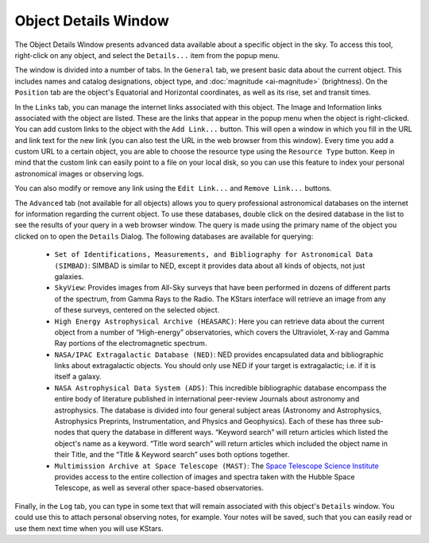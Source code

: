 .. _tools-object-details-window:

Object Details Window
======================

|Object Details Window|

The Object Details Window presents advanced data available
about a specific object in the sky. To access this tool,
right-click on any object, and select the ``Details...`` item
from the popup menu.

The window is divided into a number of tabs. In the ``General``
tab, we present basic data about the current object. This
includes names and catalog designations, object type, and
:doc:`magnitude <ai-magnitude>` (brightness). On the
``Position`` tab are the object's Equatorial and Horizontal
coordinates, as well as its rise, set and transit times.

In the ``Links`` tab, you can manage the internet links
associated with this object. The Image and Information links
associated with the object are listed. These are the links
that appear in the popup menu when the object is
right-clicked. You can add custom links to the object with
the ``Add Link...`` button. This will open a window in which you
fill in the URL and link text for the new link (you can also
test the URL in the web browser from this window). Every
time you add a custom URL to a certain object, you are able
to choose the resource type using the ``Resource Type`` button.
Keep in mind that the custom link can easily point to a file
on your local disk, so you can use this feature to index
your personal astronomical images or observing logs.

You can also modify or remove any link using the ``Edit
Link...`` and ``Remove Link...`` buttons.

The ``Advanced`` tab (not available for all objects) allows you
to query professional astronomical databases on the internet
for information regarding the current object. To use these
databases, double click on the desired database in the list
to see the results of your query in a web browser window.
The query is made using the primary name of the object you
clicked on to open the ``Details`` Dialog. The following
databases are available for querying:

   -  ``Set of Identifications, Measurements, and Bibliography
      for Astronomical Data (SIMBAD)``: SIMBAD is similar to
      NED, except it provides data about all kinds of
      objects, not just galaxies.

   -  ``SkyView``: Provides images from All-Sky surveys that
      have been performed in dozens of different parts of
      the spectrum, from Gamma Rays to the Radio. The KStars
      interface will retrieve an image from any of these
      surveys, centered on the selected object.

   -  ``High Energy Astrophysical Archive (HEASARC)``: Here you
      can retrieve data about the current object from a
      number of “High-energy” observatories, which covers
      the Ultraviolet, X-ray and Gamma Ray portions of the
      electromagnetic spectrum.

   -  ``NASA/IPAC Extragalactic Database (NED)``: NED provides
      encapsulated data and bibliographic links about
      extragalactic objects. You should only use NED if your
      target is extragalactic; i.e. if it is itself a
      galaxy.

   -  ``NASA Astrophysical Data System (ADS)``: This incredible
      bibliographic database encompass the entire body of
      literature published in international peer-review
      Journals about astronomy and astrophysics. The
      database is divided into four general subject areas
      (Astronomy and Astrophysics, Astrophysics Preprints,
      Instrumentation, and Physics and Geophysics). Each of
      these has three sub-nodes that query the database in
      different ways. “Keyword search” will return articles
      which listed the object's name as a keyword. “Title
      word search” will return articles which included the
      object name in their Title, and the “Title & Keyword
      search” uses both options together.

   -  ``Multimission Archive at Space Telescope (MAST)``: The
      `Space Telescope Science
      Institute <https://www.stsci.edu/>`__ provides access
      to the entire collection of images and spectra taken
      with the Hubble Space Telescope, as well as several
      other space-based observatories.

Finally, in the ``Log`` tab, you can type in some text that will
remain associated with this object's ``Details`` window. You
could use this to attach personal observing notes, for
example. Your notes will be saved, such that you can easily
read or use them next time when you will use KStars.

.. |Object Details Window| image:: /images/detaildialog.png
